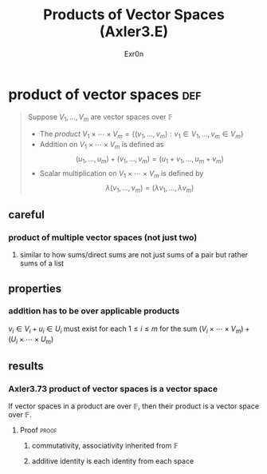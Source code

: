 
#+AUTHOR: Exr0n
#+TITLE: Products of Vector Spaces (Axler3.E)
* product of vector spaces                                              :def:
  #+begin_quote
  Suppose $V_1, \ldots, V_m$ are vector spaces over $\mathbb F$
  - The /product/ $V_1 \times \cdots \times V_m = \left\{(v_1, \ldots, v_m) : v_1 \in V_1, \ldots, v_m \in V_m\right\}$
  - Addition on $V_1 \times \cdots \times V_m$ is defined as
	\[ (u_1, \ldots, u_m) + (v_1, \ldots, v_m) = (u_1+v_1, \ldots, u_m+v_m) \]
  - Scalar multiplication on $V_1 \times \cdots \times V_m$ is defined by
	\[ \lambda (v_1, \ldots, v_m) = (\lambda v_1, \ldots, \lambda v_m) \]
  #+end_quote
** careful
*** product of multiple vector spaces (not just two)
**** similar to how sums/direct sums are not just sums of a pair but rather sums of a list
** properties
*** addition has to be over applicable products
	$v_i \in V_i + u_i \in U_i$ must exist for each $1 \le i \le m$ for the sum $(V_i \times \cdots \times V_m) + (U_i \times \cdots \times U_m)$
** results
*** Axler3.73 product of vector spaces is a vector space
	If vector spaces in a product are over $\mathbb F$, then their product is a vector space over $\mathbb F$.
**** Proof                                                            :proof:
***** commutativity, associativity inherited from $\mathbb F$
***** additive identity is each identity from each space
